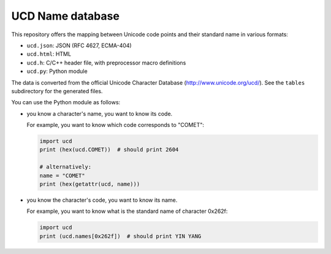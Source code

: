 UCD Name database
=================

This repository offers the mapping between Unicode code points and
their standard name in various formats:

- ``ucd.json``: JSON (RFC 4627, ECMA-404)
- ``ucd.html``: HTML
- ``ucd.h``: C/C++ header file, with preprocessor macro definitions
- ``ucd.py``: Python module

The data is converted from the official Unicode Character Database (http://www.unicode.org/ucd/).
See the ``tables`` subdirectory for the generated files.

You can use the Python module as follows:

- you know a character's name, you want to know its code.

  For example, you want to know which code corresponds to "COMET":

  .. code:: python

     import ucd
     print (hex(ucd.COMET))  # should print 2604

     # alternatively:
     name = "COMET"
     print (hex(getattr(ucd, name)))

- you know the character's code, you want to know its name.

  For example, you want to know what is the standard name of character
  0x262f:

  .. code:: python

     import ucd
     print (ucd.names[0x262f])  # should print YIN YANG
